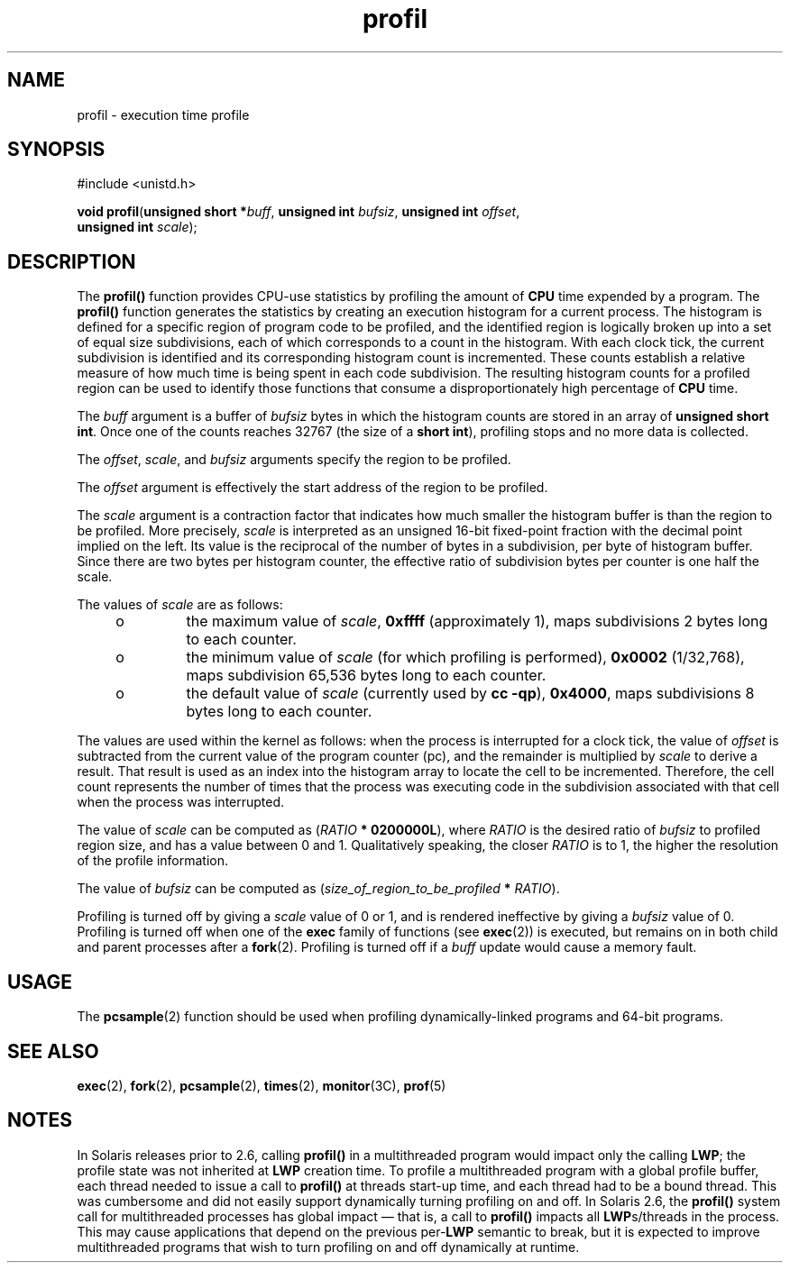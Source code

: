 '\" te
.\" Copyright 1989 AT&T  Copyright (c) 2001, Sun Microsystems, Inc.  All Rights Reserved
.\" CDDL HEADER START
.\"
.\" The contents of this file are subject to the terms of the
.\" Common Development and Distribution License (the "License").
.\" You may not use this file except in compliance with the License.
.\"
.\" You can obtain a copy of the license at usr/src/OPENSOLARIS.LICENSE
.\" or http://www.opensolaris.org/os/licensing.
.\" See the License for the specific language governing permissions
.\" and limitations under the License.
.\"
.\" When distributing Covered Code, include this CDDL HEADER in each
.\" file and include the License file at usr/src/OPENSOLARIS.LICENSE.
.\" If applicable, add the following below this CDDL HEADER, with the
.\" fields enclosed by brackets "[]" replaced with your own identifying
.\" information: Portions Copyright [yyyy] [name of copyright owner]
.\"
.\" CDDL HEADER END
.TH profil 2 "12 Nov 2001" "SunOS 5.11" "System Calls"
.SH NAME
profil \- execution time profile
.SH SYNOPSIS
.LP
.nf
#include <unistd.h>

\fBvoid\fR \fBprofil\fR(\fBunsigned short *\fIbuff\fR, \fBunsigned int\fR \fIbufsiz\fR, \fBunsigned int\fR \fIoffset\fR,
     \fBunsigned int\fR \fIscale\fR);
.fi

.SH DESCRIPTION
.sp
.LP
The \fBprofil()\fR function provides CPU-use statistics by profiling the
amount of
.B CPU
time expended by a program. The \fBprofil()\fR function
generates the statistics by creating an execution histogram for a current
process. The histogram is defined for a specific region of program code to be
profiled, and the identified region is logically broken up into a set of equal
size subdivisions, each of which corresponds to a count in the histogram.
With each clock tick, the current subdivision is identified and its
corresponding histogram count is incremented. These counts establish a
relative measure of how much time is being spent in each code subdivision.
The resulting histogram counts for a profiled region can be used to identify
those functions that consume a disproportionately high percentage of
.BR CPU
time.
.sp
.LP
The \fIbuff\fR argument is a buffer of  \fIbufsiz\fR bytes in which the
histogram counts are stored in an array of
.BR "unsigned short int" .
Once one
of the counts reaches 32767 (the size of a
.BR " short int" ),
profiling stops
and no more data is collected.
.sp
.LP
The
.IR offset ,
.IR scale ,
and  \fIbufsiz\fR arguments specify the region
to be profiled.
.sp
.LP
The \fIoffset\fR argument is effectively the start address of the region to
be profiled.
.sp
.LP
The
.I scale
argument is a contraction factor that indicates how much
smaller the histogram buffer is than the region to be profiled. More
precisely,
.I scale
is interpreted as an unsigned 16-bit fixed-point
fraction with the decimal point implied on the left. Its value is the
reciprocal of the number of bytes in a subdivision, per byte of histogram
buffer. Since there are two bytes per histogram counter, the effective ratio
of subdivision bytes per counter is one half the scale.
.sp
.LP
The values of
.I scale
are as follows:
.RS +4
.TP
.ie t \(bu
.el o
the maximum value of
.IR scale ,
\fB0xffff\fR (approximately 1), maps
subdivisions 2 bytes long to each counter.
.RE
.RS +4
.TP
.ie t \(bu
.el o
the minimum value of
.I scale
(for which profiling is performed),
\fB0x0002\fR (1/32,768), maps subdivision 65,536 bytes long to each counter.
.RE
.RS +4
.TP
.ie t \(bu
.el o
the default value of
.I scale
(currently used by
.BR "cc -qp" ),
.BR 0x4000 ,
maps subdivisions 8 bytes long to each counter.
.RE
.sp
.LP
The values are used within the kernel as follows:  when the process is
interrupted for a clock tick, the value of  \fIoffset\fR is subtracted from
the current value of the program counter (pc), and the remainder is multiplied
by
.I scale
to derive a result. That result is used as an index into the
histogram array to locate the cell to be incremented. Therefore, the cell
count represents the number of times that the process was executing code in
the subdivision associated with that cell when the process was interrupted.
.sp
.LP
The value of
.I scale
can be computed as  (\fIRATIO\fR
.BR "* 0200000L" ),
where
.I RATIO
is the desired ratio of  \fIbufsiz\fR to profiled region
size, and has a value between 0 and 1. Qualitatively speaking, the closer
\fIRATIO\fR is to 1, the higher the resolution of the profile information.
.sp
.LP
The value of \fIbufsiz\fR can be computed as
(\fIsize_of_region_to_be_profiled\fR \fB*
.IR RATIO ).
.sp
.LP
Profiling is turned off by giving a
.I scale
value of 0 or 1, and is
rendered ineffective by giving a \fIbufsiz\fR value of 0. Profiling is turned
off when one of the
.B exec
family of functions (see
.BR exec (2))
is
executed, but remains on in both child and parent  processes after a
\fBfork\fR(2). Profiling is turned off if a \fIbuff\fR update would cause a
memory fault.
.SH USAGE
.sp
.LP
The
.BR pcsample (2)
function should be used when profiling
dynamically-linked programs and 64-bit programs.
.SH SEE ALSO
.sp
.LP
.BR exec (2),
.BR fork (2),
.BR pcsample (2),
.BR times (2),
.BR monitor (3C),
.BR prof (5)
.SH NOTES
.sp
.LP
In Solaris releases prior to 2.6, calling \fBprofil()\fR in a multithreaded
program would impact only the calling
.BR LWP ;
the profile state was not
inherited at
.B LWP
creation time. To profile a multithreaded program with
a global profile buffer, each thread needed to issue a call to \fBprofil()\fR
at threads start-up time, and each thread had to be a bound thread. This was
cumbersome and did not easily support dynamically turning profiling on and
off. In Solaris 2.6, the \fBprofil()\fR system call for multithreaded
processes has global impact \(em that is, a call to \fBprofil()\fR impacts all
\fBLWP\fRs/threads in the process. This may cause applications that depend on
the previous per-\fBLWP\fR semantic to break, but it is expected to improve
multithreaded programs that wish to turn profiling on and off dynamically at
runtime.
